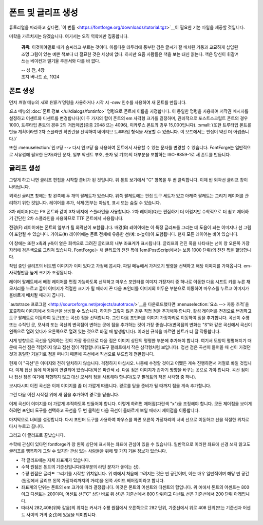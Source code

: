 폰트 및 글리프 생성
=======================

튜토리얼을 따라하고 싶다면, `이 번들 <https://fontforge.org/downloads/tutorial.tgz>`__이 필요한 기본 파일을 제공할 것입니다.

미학을 가르치지는 않겠습니다. 여기서는 오직 역학에만 집중합니다.

.. epigraph::

   **귀족:** 이것이야말로 내가 솜씨라고 부르는 것이다. 아름다운 테두리에 풍부한 검은 글씨가 잘 배치된 기둥과 교묘하게 삽입된 조명 그림이 있는 예쁜 책보다 더 절묘한 것은 세상에 없다. 하지만 요즘 사람들은 책을 보는 대신 읽는다. 책은 당신이 휘갈겨 쓰는 베이컨과 밀기울 주문서와 다를 바 없다.

   | -- 성 잔, 4장
   | 조지 버나드 쇼, 1924


폰트 생성
-------------

먼저 `파일` 메뉴의 `새로 만들기` 명령을 사용하거나 시작 시 `-new` 인수를 사용하여 새 폰트를 만듭니다.

.. image:: /images/newfont.png

`요소` 메뉴의 :doc:`폰트 정보 </ui/dialogs/fontinfo>` 명령으로 폰트에 이름을 지정합니다. 이 동일한 명령을 사용하여 저작권 메시지를 설정하고 어센트와 디센트를 변경합니다(이 두 가지의 합이 폰트의 em 사각형 크기를 결정하며, 관례적으로 포스트스크립트 폰트의 경우 1000, 트루타입 폰트의 경우 2의 거듭제곱(종종 2048 또는 4096), 이카루스 폰트의 경우 15,000입니다). :small:`(또한 트루타입 폰트를 만들 계획이라면 2차 스플라인 확인란을 선택하여 네이티브 트루타입 형식을 사용할 수 있습니다. 이 모드에서는 편집이 약간 더 어렵습니다.)`

.. image:: /images/fontinfo.png

또한 :menuselection:`인코딩 --> 다시 인코딩`을 사용하여 폰트에서 사용할 수 있는 문자를 변경할 수 있습니다. FontForge는 일반적으로 서유럽에 필요한 문자(라틴 문자, 일부 악센트 부호, 숫자 및 기호)의 대부분을 포함하는 ISO-8859-1로 새 폰트를 만듭니다.


글리프 생성
----------------

그렇게 하고 나면 글리프 편집을 시작할 준비가 된 것입니다. 위 폰트 보기에서 "C" 항목을 두 번 클릭합니다. 이제 빈 외곽선 글리프 창이 나타납니다.

.. image:: /images/C1.png

외곽선 글리프 창에는 창 왼쪽에 두 개의 팔레트가 있습니다. 위쪽 팔레트에는 편집 도구 세트가 있고 아래쪽 팔레트는 그리기 레이어를 관리하기 위한 것입니다. 레이어를 추가, 삭제(전부는 아님!), 표시 또는 숨길 수 있습니다.

3차 레이어(C)는 PS 폰트와 같이 3차 베지에 스플라인을 사용합니다. 2차 레이어(Q)는 편집하기 더 어렵지만 수학적으로 더 쉽고 제어하기 간단한 2차 스플라인을 사용하므로 TTF 폰트에서 사용됩니다.

전경(F) 레이어에는 폰트의 일부가 될 외곽선이 포함됩니다. 배경(B) 레이어에는 이 특정 글리프를 그리는 데 도움이 되는 이미지나 선 그림이 포함될 수 있습니다. 가이드(#) 레이어에는 폰트 전체에 유용한 선(예: x-높이)이 포함됩니다. 현재 모든 레이어는 비어 있습니다.

이 창에는 또한 x축과 y축이 옅은 회색으로 그려진 글리프의 내부 좌표계가 표시됩니다. 글리프의 전진 폭을 나타내는 선이 창 오른쪽 가장자리에 검은색으로 그려져 있습니다. FontForge는 새 글리프의 전진 폭에 1em(PostScript에서는 보통 1000 단위)의 전진 폭을 할당합니다.

.. _editexample.Import:

작업 중인 글리프의 비트맵 이미지가 이미 있다고 가정해 봅시다. 파일 메뉴에서 가져오기 명령을 선택하고 해당 이미지를 가져옵니다. em-사각형만큼 높게 크기가 조정됩니다.

.. image:: /images/C2.png

레이어 팔레트에서 배경 레이어를 편집 가능하도록 선택하고 마우스 포인터를 이미지 가장자리 중 하나로 이동한 다음 시프트 키를 누른 채 모서리를 누르고 끌어 이미지가 적절한 크기가 될 때까지 끈 다음 포인터를 이미지의 어두운 부분으로 이동하여 마우스를 누르고 이미지가 올바르게 배치될 때까지 끕니다.

.. image:: /images/C3.png

`autotrace 프로그램 <http://sourceforge.net/projects/autotrace/>`__을 다운로드했다면 :menuselection:`요소 --> 자동 추적`을 호출하여 이미지에서 외곽선을 생성할 수 있습니다. 하지만 그렇지 않은 경우 직접 점을 추가해야 합니다. 활성 레이어를 전경으로 변경하고 도구 팔레트로 이동하여 둥근(또는 곡선) 점을 선택합니다. 그런 다음 포인터를 이미지 가장자리로 이동하여 점을 추가합니다. 곡선이 수평 또는 수직인 곳, 모서리 또는 곡선의 변곡점이 변하는 곳에 점을 추가하는 것이 가장 좋습니다(변곡점의 변화는 "S"와 같은 곡선에서 곡선이 왼쪽으로 열려 있다가 오른쪽으로 열려 있는 것으로 바뀔 때 발생합니다). 이러한 규칙을 따르면 힌트가 더 잘 작동합니다.

.. image:: /images/C4.png

시계 방향으로 곡선을 입력하는 것이 가장 좋으므로 다음 점은 이미지 상단의 평평한 부분에 추가해야 합니다. 여기서 모양이 평평해지기 때문에 곡선 점은 적합하지 않고 접선 점이 적합합니다(도구 팔레트에서 작은 삼각형처럼 보입니다). 접선 점은 곡선이 들어올 때 선이 가졌던 것과 동일한 기울기로 점을 떠나기 때문에 곡선에서 직선으로 부드럽게 전환됩니다.

.. image:: /images/C5.png

현재 이 "곡선"은 이미지와 전혀 일치하지 않습니다. 걱정하지 마십시오. 나중에 수정할 것이고 어쨌든 계속 진행하면서 저절로 바뀔 것입니다. 이제 접선 점에 제어점이 연결되어 있습니다(작은 파란색 x). 다음 점은 이미지가 갑자기 방향을 바꾸는 곳으로 가야 합니다. 곡선 점이나 접선 점은 여기에 적합하지 않고 대신 모서리 점을 사용해야 합니다(도구 팔레트의 작은 사각형 중 하나).

.. image:: /images/C6.png

보시다시피 이전 곡선은 이제 이미지를 좀 더 가깝게 따릅니다. 경로를 닫을 준비가 될 때까지 점을 계속 추가합니다.

.. image:: /images/C7.png

그런 다음 이전 시작점 위에 새 점을 추가하여 경로를 닫습니다.

.. image:: /images/C8.png

이제 곡선이 이미지를 더 가깝게 추적하도록 만들어야 합니다. 이렇게 하려면 제어점(파란색 "x")을 조정해야 합니다. 모든 제어점을 보이게 하려면 포인터 도구를 선택하고 곡선을 두 번 클릭한 다음 곡선이 올바르게 보일 때까지 제어점을 이동합니다.

.. image:: /images/C9.png

마지막으로 너비를 설정합니다. 다시 포인터 도구를 사용하여 마우스를 화면 오른쪽 가장자리의 너비 선으로 이동하고 선을 적절한 위치로 다시 누르고 끕니다.

.. image:: /images/C10.png

그리고 이 글리프로 끝났습니다.

수학에 관심이 있다면 fontforge가 창 왼쪽 상단에 표시하는 좌표에 관심이 있을 수 있습니다. 일반적으로 이러한 좌표에 신경 쓰지 않고도 글리프를 행복하게 그릴 수 있지만 관심 있는 사람들을 위해 몇 가지 기본 정보가 있습니다.

* 각 글리프에는 자체 좌표계가 있습니다.
* 수직 원점은 폰트의 기준선입니다(대부분의 라틴 문자가 놓이는 선).
* 수평 원점은 글리프 그리기를 시작할 위치입니다. 위 예에서 처음에 그려지는 것은 빈 공간이며, 이는 매우 일반적이며 해당 빈 공간(원점에서 글리프 왼쪽 가장자리까지의 거리)을 왼쪽 사이드 베어링이라고 합니다.
* 좌표계의 단위는 폰트의 em 크기에 따라 결정됩니다. 이것은 폰트의 어센트와 디센트의 합입니다. 위 예에서 폰트의 어센트는 800이고 디센트는 200이며, 어센트 선("C" 상단 바로 위 선)은 기준선에서 800 단위이고 디센트 선은 기준선에서 200 단위 아래입니다.
* 따라서 282,408(위와 같음)의 위치는 커서가 수평 원점에서 오른쪽으로 282 단위, 기준선에서 위로 408 단위(또는 기준선과 어센트 사이의 거의 중간)에 있음을 의미합니다.
